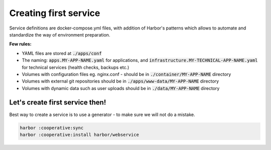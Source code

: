 .. _creating first service:

Creating first service
======================

Service definitions are docker-compose.yml files, with addition of Harbor's patterns which allows to automate
and standardize the way of environment preparation.

**Few rules:**

- YAML files are stored at :code:`./apps/conf`
- The naming: :code:`apps.MY-APP-NAME.yaml` for applications, and :code:`infrastructure.MY-TECHNICAL-APP-NAME.yaml` for technical services (health checks, backups etc.)
- Volumes with configuration files eg. nginx.conf - should be in :code:`./container/MY-APP-NAME` directory
- Volumes with external git repositories should be in :code:`./apps/www-data/MY-APP-NAME` directory
- Volumes with dynamic data such as user uploads should be in :code:`./data/MY-APP-NAME` directory

Let's create first service then!
--------------------------------

Best way to create a service is to use a generator - to make sure we will not do a mistake.

.. code:: bash

    harbor :cooperative:sync
    harbor :cooperative:install harbor/webservice

